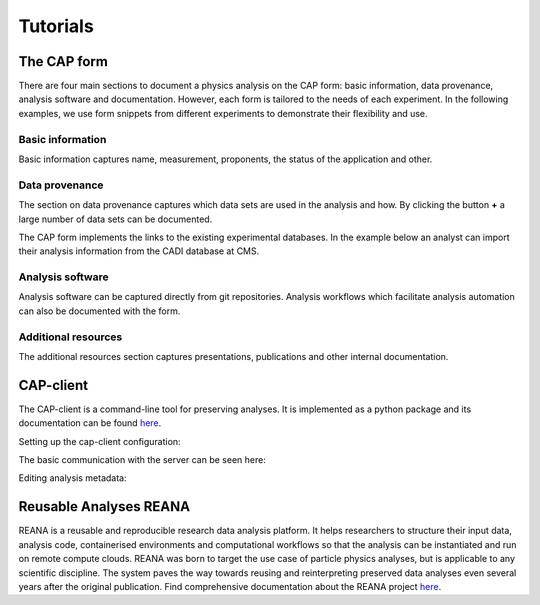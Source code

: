 Tutorials
==============

The CAP form
----------------
There are four main sections to document a physics analysis on the CAP form: basic information, data provenance, analysis software and documentation. However, each form is tailored to the needs of each experiment. In the following examples, we use form snippets from different experiments to demonstrate their flexibility and use.

Basic information
~~~~~~~~~~~~~~~~~~~

Basic information captures name, measurement, proponents, the status of the application and other.

.. image:: _static/fig1.png

Data provenance
~~~~~~~~~~~~~~~~~~~

The section on data provenance captures which data sets are used in the analysis and how. By clicking the button **+** a large number of data sets can be documented.

.. image:: _static/fig2.png

The CAP form implements the links to the existing experimental databases. In the example below an analyst can import their analysis information from the CADI database at CMS.

.. image:: _static/fig3.png

Analysis software
~~~~~~~~~~~~~~~~~~~

Analysis software can be captured directly from git repositories. Analysis workflows which facilitate analysis automation can also be documented with the form.

.. image:: _static/fig4.png

Additional resources
~~~~~~~~~~~~~~~~~~~~~~~~~~~

The additional resources section captures presentations, publications and other internal documentation.

.. image:: _static/fig5.png


CAP-client
-------------

The CAP-client is a command-line tool for preserving analyses.
It is implemented as a python package and its documentation can be found `here <https://cap-client.readthedocs.io>`_.

Setting up the cap-client configuration:

.. image:: _static/cap-client-config.gif

The basic communication with the server can be seen here:

.. image:: _static/cap-client.gif

Editing analysis metadata:

.. image:: _static/cap-client-metadata.gif


Reusable Analyses REANA
---------------------------

REANA is a reusable and reproducible research data analysis platform. It helps researchers to structure their input data, analysis code, containerised environments and computational workflows so that the analysis can be instantiated and run on remote compute clouds. REANA was born to target the use case of particle physics analyses, but is applicable to any scientific discipline. The system paves the way towards reusing and reinterpreting preserved data analyses even several years after the original publication. Find comprehensive documentation about the REANA project `here <https://reana.readthedocs.io/en/latest/>`_.